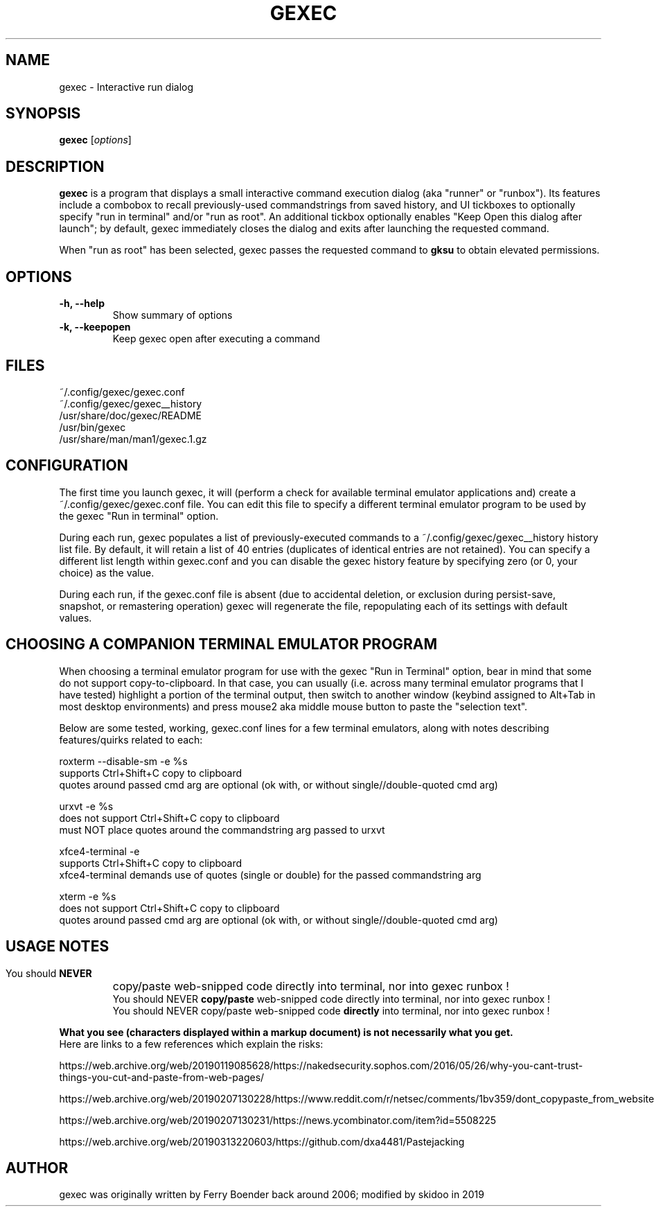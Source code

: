 .TH GEXEC 1 "March  26, 2019"
.SH NAME
gexec \- Interactive run dialog
.SH SYNOPSIS
.B gexec
.RI [ options ]
.SH DESCRIPTION
.PP
\fBgexec\fP is a program that displays a small interactive command execution
dialog (aka "runner" or "runbox"). Its features include a combobox to recall
previously-used commandstrings from saved history, and UI tickboxes to
optionally specify "run in terminal" and/or "run as root". An additional tickbox
optionally enables "Keep Open this dialog after launch"; by default, gexec immediately
closes the dialog and exits after launching the requested command.
.PP
When "run as root" has been selected, gexec passes the requested command to
.B gksu
to obtain elevated permissions.

.SH OPTIONS
.TP
.B \-h, \-\-help
Show summary of options
.TP
.B \-k, \-\-keepopen
Keep gexec open after executing a command
.SH FILES
~/.config/gexec/gexec.conf
.br
~/.config/gexec/gexec__history
.br
/usr/share/doc/gexec/README
.br
/usr/bin/gexec
.br
/usr/share/man/man1/gexec.1.gz
.SH CONFIGURATION
The first time you launch gexec, it will (perform a check for available terminal emulator
applications and) create a ~/.config/gexec/gexec.conf file. You can edit this file to specify
a different terminal emulator program to be used by the gexec "Run in terminal" option.
.PP
During each run, gexec populates a list of previously-executed commands to a  ~/.config/gexec/gexec__history 
history list file. By default, it will retain a list of 40 entries (duplicates of identical entries
are not retained). You can specify a different list length within gexec.conf and you can disable
the gexec
.\'      logging 
.\'      LOGGING IS A FEATURE SEPARATE FROM HISTORY. LOGGING IS NOT (YET) IMPLEMENTED.
.\'
history feature by specifying zero (or 0, your choice) as the value.
.PP
During each run, if the gexec.conf file is absent (due to accidental deletion, or exclusion during
persist-save, snapshot, or remastering operation) gexec will regenerate the file, repopulating
each of its settings with default values.

.SH CHOOSING A COMPANION TERMINAL EMULATOR PROGRAM
When choosing a terminal emulator program for use with the gexec "Run in Terminal" option,
bear in mind that some do not support copy-to-clipboard. In that case, you can usually
(i.e. across many terminal emulator programs that I have tested) highlight a portion of
the terminal output, then switch to another window (keybind assigned to Alt+Tab in most
desktop environments) and press mouse2 aka middle mouse button to paste the "selection text".
.PP
Below are some tested, working, gexec.conf lines for a few terminal emulators,
along with notes describing features/quirks related to each:
.PP
roxterm --disable-sm -e %s
.br
supports Ctrl+Shift+C copy to clipboard
.br
quotes around passed cmd arg are optional (ok with, or without single//double-quoted cmd arg)
.PP

urxvt -e %s
.br
does not support Ctrl+Shift+C copy to clipboard
.br
must NOT place quotes around the commandstring arg passed to urxvt
.PP

xfce4-terminal -e \"%s\"
.br
supports Ctrl+Shift+C copy to clipboard
.br
xfce4-terminal demands use of quotes (single or double) for the passed commandstring arg
.PP

xterm -e %s
.br
does not support Ctrl+Shift+C copy to clipboard
.br
quotes around passed cmd arg are optional (ok with, or without single//double-quoted cmd arg)

.SH USAGE NOTES
.HP
.br 
You should
.B NEVER
copy/paste web-snipped code directly into terminal, nor into gexec runbox !
.br
You should NEVER
.B copy/paste
web-snipped code directly into terminal, nor into gexec runbox !
.br
You should NEVER copy/paste web-snipped code
.B directly
into terminal, nor into gexec runbox !
.PP
.B What you see (characters displayed within a markup document) is not necessarily what you get.
.br
Here are links to a few references which explain the risks:
.PP
https://web.archive.org/web/20190119085628/https://nakedsecurity.sophos.com/2016/05/26/why-you-cant-trust-things-you-cut-and-paste-from-web-pages/
.PP
https://web.archive.org/web/20190207130228/https://www.reddit.com/r/netsec/comments/1bv359/dont_copypaste_from_website_to_terminal_demo/
.PP
https://web.archive.org/web/20190207130231/https://news.ycombinator.com/item?id=5508225
.PP
https://web.archive.org/web/20190313220603/https://github.com/dxa4481/Pastejacking
.PP

.SH AUTHOR
gexec was originally written by Ferry Boender back around 2006; modified by skidoo in 2019

